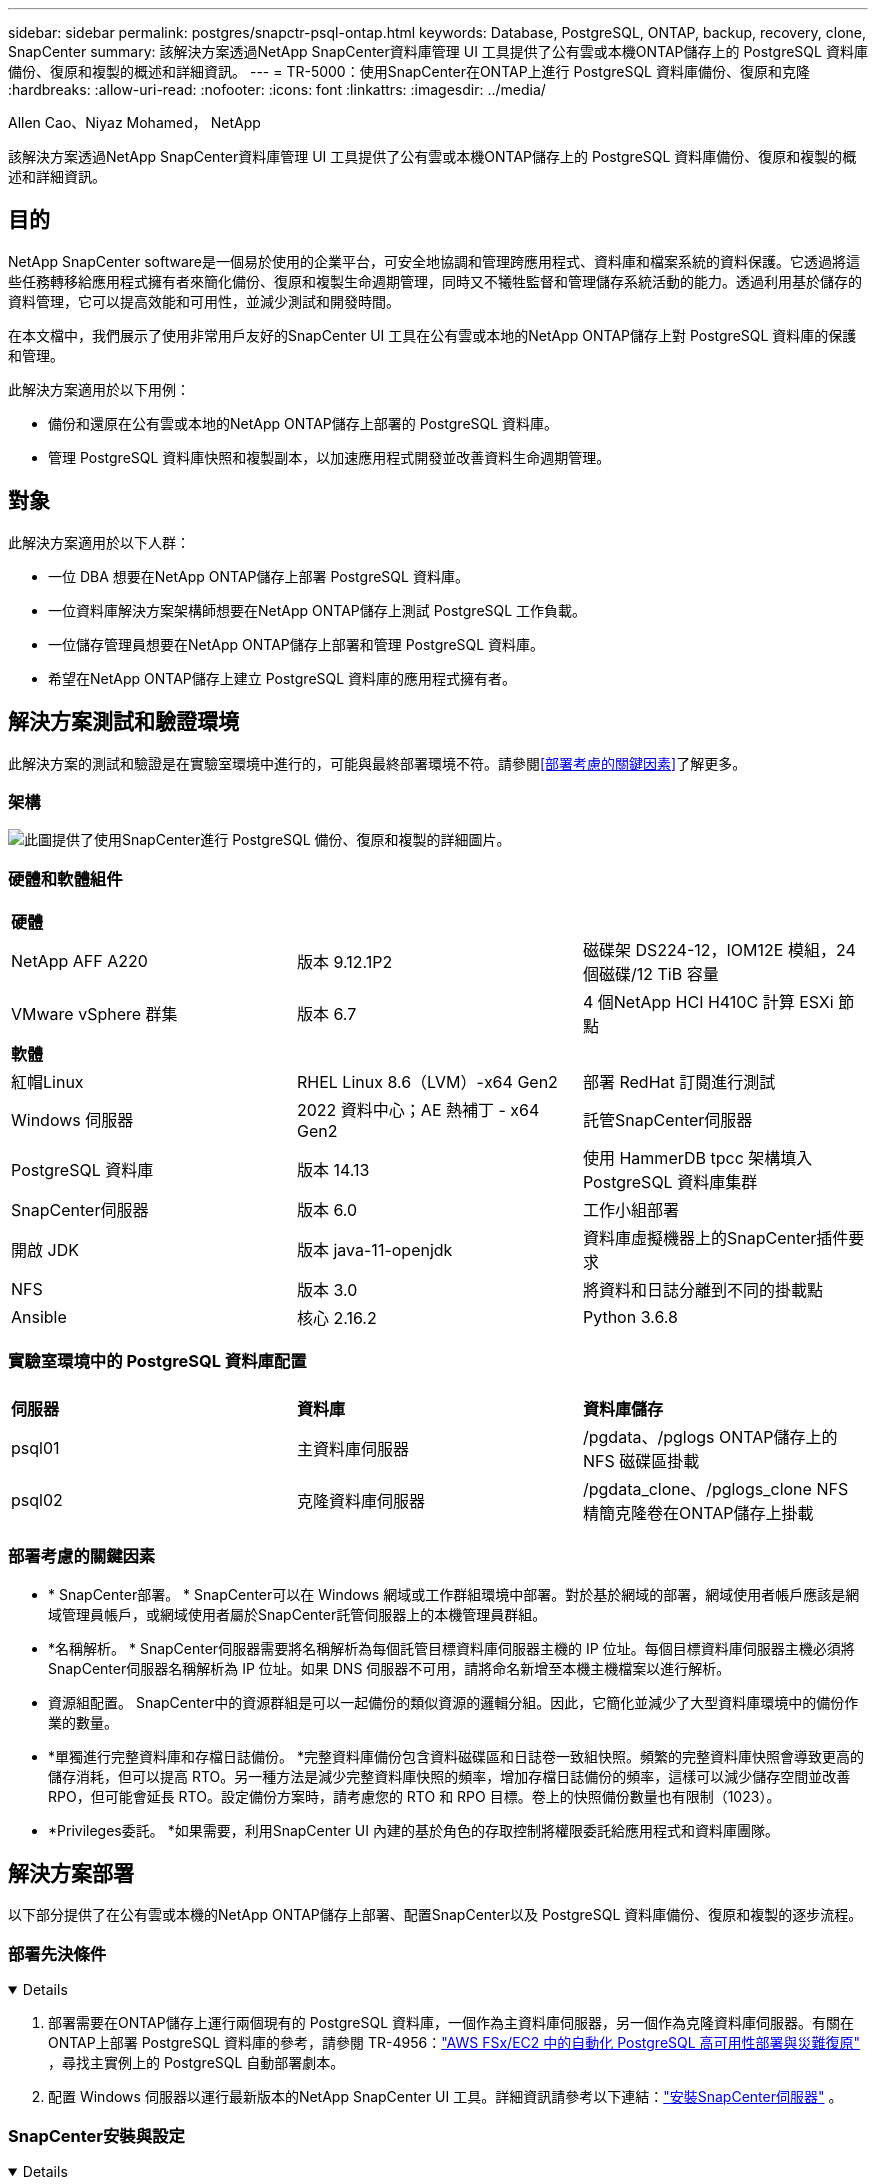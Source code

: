 ---
sidebar: sidebar 
permalink: postgres/snapctr-psql-ontap.html 
keywords: Database, PostgreSQL, ONTAP, backup, recovery, clone, SnapCenter 
summary: 該解決方案透過NetApp SnapCenter資料庫管理 UI 工具提供了公有雲或本機ONTAP儲存上的 PostgreSQL 資料庫備份、復原和複製的概述和詳細資訊。 
---
= TR-5000：使用SnapCenter在ONTAP上進行 PostgreSQL 資料庫備份、復原和克隆
:hardbreaks:
:allow-uri-read: 
:nofooter: 
:icons: font
:linkattrs: 
:imagesdir: ../media/


Allen Cao、Niyaz Mohamed， NetApp

[role="lead"]
該解決方案透過NetApp SnapCenter資料庫管理 UI 工具提供了公有雲或本機ONTAP儲存上的 PostgreSQL 資料庫備份、復原和複製的概述和詳細資訊。



== 目的

NetApp SnapCenter software是一個易於使用的企業平台，可安全地協調和管理跨應用程式、資料庫和檔案系統的資料保護。它透過將這些任務轉移給應用程式擁有者來簡化備份、復原和複製生命週期管理，同時又不犧牲監督和管理儲存系統活動的能力。透過利用基於儲存的資料管理，它可以提高效能和可用性，並減少測試和開發時間。

在本文檔中，我們展示了使用非常用戶友好的SnapCenter UI 工具在公有雲或本地的NetApp ONTAP儲存上對 PostgreSQL 資料庫的保護和管理。

此解決方案適用於以下用例：

* 備份和還原在公有雲或本地的NetApp ONTAP儲存上部署的 PostgreSQL 資料庫。
* 管理 PostgreSQL 資料庫快照和複製副本，以加速應用程式開發並改善資料生命週期管理。




== 對象

此解決方案適用於以下人群：

* 一位 DBA 想要在NetApp ONTAP儲存上部署 PostgreSQL 資料庫。
* 一位資料庫解決方案架構師想要在NetApp ONTAP儲存上測試 PostgreSQL 工作負載。
* 一位儲存管理員想要在NetApp ONTAP儲存上部署和管理 PostgreSQL 資料庫。
* 希望在NetApp ONTAP儲存上建立 PostgreSQL 資料庫的應用程式擁有者。




== 解決方案測試和驗證環境

此解決方案的測試和驗證是在實驗室環境中進行的，可能與最終部署環境不符。請參閱<<部署考慮的關鍵因素>>了解更多。



=== 架構

image:snapctr-psql-brc-architecture.png["此圖提供了使用SnapCenter進行 PostgreSQL 備份、復原和複製的詳細圖片。"]



=== 硬體和軟體組件

[cols="33%, 33%, 33%"]
|===


3+| *硬體* 


| NetApp AFF A220 | 版本 9.12.1P2 | 磁碟架 DS224-12，IOM12E 模組，24 個磁碟/12 TiB 容量 


| VMware vSphere 群集 | 版本 6.7 | 4 個NetApp HCI H410C 計算 ESXi 節點 


3+| *軟體* 


| 紅帽Linux | RHEL Linux 8.6（LVM）-x64 Gen2 | 部署 RedHat 訂閱進行測試 


| Windows 伺服器 | 2022 資料中心；AE 熱補丁 - x64 Gen2 | 託管SnapCenter伺服器 


| PostgreSQL 資料庫 | 版本 14.13 | 使用 HammerDB tpcc 架構填入 PostgreSQL 資料庫集群 


| SnapCenter伺服器 | 版本 6.0 | 工作小組部署 


| 開啟 JDK | 版本 java-11-openjdk | 資料庫虛擬機器上的SnapCenter插件要求 


| NFS | 版本 3.0 | 將資料和日誌分離到不同的掛載點 


| Ansible | 核心 2.16.2 | Python 3.6.8 
|===


=== 實驗室環境中的 PostgreSQL 資料庫配置

[cols="33%, 33%, 33%"]
|===


3+|  


| *伺服器* | *資料庫* | *資料庫儲存* 


| psql01 | 主資料庫伺服器 | /pgdata、/pglogs ONTAP儲存上的 NFS 磁碟區掛載 


| psql02 | 克隆資料庫伺服器 | /pgdata_clone、/pglogs_clone NFS 精簡克隆卷在ONTAP儲存上掛載 
|===


=== 部署考慮的關鍵因素

* * SnapCenter部署。 * SnapCenter可以在 Windows 網域或工作群組環境中部署。對於基於網域的部署，網域使用者帳戶應該是網域管理員帳戶，或網域使用者屬於SnapCenter託管伺服器上的本機管理員群組。
* *名稱解析。 * SnapCenter伺服器需要將名稱解析為每個託管目標資料庫伺服器主機的 IP 位址。每個目標資料庫伺服器主機必須將SnapCenter伺服器名稱解析為 IP 位址。如果 DNS 伺服器不可用，請將命名新增至本機主機檔案以進行解析。
* 資源組配置。 SnapCenter中的資源群組是可以一起備份的類似資源的邏輯分組。因此，它簡化並減少了大型資料庫環境中的備份作業的數量。
* *單獨進行完整資料庫和存檔日誌備份。 *完整資料庫備份包含資料磁碟區和日誌卷一致組快照。頻繁的完整資料庫快照會導致更高的儲存消耗，但可以提高 RTO。另一種方法是減少完整資料庫快照的頻率，增加存檔日誌備份的頻率，這樣可以減少儲存空間並改善 RPO，但可能會延長 RTO。設定備份方案時，請考慮您的 RTO 和 RPO 目標。卷上的快照備份數量也有限制（1023）。
* *Privileges委託。 *如果需要，利用SnapCenter UI 內建的基於角色的存取控制將權限委託給應用程式和資料庫團隊。




== 解決方案部署

以下部分提供了在公有雲或本機的NetApp ONTAP儲存上部署、配置SnapCenter以及 PostgreSQL 資料庫備份、復原和複製的逐步流程。



=== 部署先決條件

[%collapsible%open]
====
. 部署需要在ONTAP儲存上運行兩個現有的 PostgreSQL 資料庫，一個作為主資料庫伺服器，另一個作為克隆資料庫伺服器。有關在ONTAP上部署 PostgreSQL 資料庫的參考，請參閱 TR-4956：link:aws-postgres-fsx-ec2-hadr.html["AWS FSx/EC2 中的自動化 PostgreSQL 高可用性部署與災難復原"^] ，尋找主實例上的 PostgreSQL 自動部署劇本。
. 配置 Windows 伺服器以運行最新版本的NetApp SnapCenter UI 工具。詳細資訊請參考以下連結：link:https://docs.netapp.com/us-en/snapcenter/install/task_install_the_snapcenter_server_using_the_install_wizard.html["安裝SnapCenter伺服器"^] 。


====


=== SnapCenter安裝與設定

[%collapsible%open]
====
我們建議透過線上link:https://docs.netapp.com/us-en/snapcenter/index.html["SnapCenter軟體文檔"^]在繼續進行SnapCenter安裝和設定之前：。下面提供了在ONTAP上為 PostgreSQL 安裝和設定SnapCenter software的步驟的進階摘要。

. 從SnapCenter Windows 伺服器下載並安裝最新的 Java JDKlink:https://www.java.com/en/["取得用於桌面應用程式的 Java"^] 。關閉 Windows 防火牆。
. 從SnapCenter Windows 伺服器下載並安裝或更新SnapCenter 6.0 Windows 先決條件：PowerShell - PowerShell-7.4.3-win-x64.msi 和 .Net 主機套件 - dotnet-hosting-8.0.6-win。
. 從SnapCenter Windows 伺服器，從NetApp支援網站下載並安裝最新版本（目前為 6.0）的SnapCenter安裝執行檔：link:https://mysupport.netapp.com/site/["NetApp | 支持"^] 。
. 從資料庫 DB VM 為管理員使用者啟用 ssh 無密碼身份驗證 `admin`並且無需密碼即可獲得其 sudo 權限。
. 從資料庫 DB VM 停止並停用 Linux 防火牆守護程式。安裝 java-11-openjdk。
. 從SnapCenter Windows 伺服器啟動瀏覽器，透過連接埠 8146 使用 Windows 本機管理員使用者或網域使用者憑證登入SnapCenter 。
+
image:snapctr-ora-azure-anf-setup-001.png["此圖像提供SnapCenter伺服器的登入畫面"]

. 審查 `Get Started`線上菜單。
+
image:snapctr-ora-azure-anf-setup-002.png["此圖提供SnapCenter伺服器的線上選單"]

. 在 `Settings-Global Settings`， 查看 `Hypervisor Settings`然後點選更新。
+
image:snapctr-ora-azure-anf-setup-003.png["此圖像提供SnapCenter伺服器的虛擬機器管理程式設置"]

. 如果需要，調整 `Session Timeout`將SnapCenter UI 設定為所需的間隔。
+
image:snapctr-ora-azure-anf-setup-004.png["此圖像提供SnapCenter伺服器的會話逾時"]

. 如果需要，請向SnapCenter新增其他用戶。
+
image:snapctr-ora-azure-anf-setup-006.png["此圖像提供SnapCenter伺服器的“設定 - 用戶和存取權限”"]

. 這 `Roles`選項卡列出了可以分配給不同SnapCenter用戶的內建角色。管理員使用者也可以建立具有所需權限的自訂角色。
+
image:snapctr-ora-azure-anf-setup-007.png["此圖像提供SnapCenter伺服器的角色"]

. 從 `Settings-Credential`，為SnapCenter管理目標建立憑證。在這個示範案例中，它們是用於登入 DB 伺服器 VM 的 Linux 使用者管理員和用於 PostgreSQL 存取的 postgres 憑證。
+
image:snapctr-psql-setup-host-001.png["此圖像提供SnapCenter伺服器的憑證"]

+

NOTE: 在建立憑證之前重設 PostgreSQL 使用者 postgres 密碼。

. 從 `Storage Systems`選項卡，新增 `ONTAP cluster`具有ONTAP叢集管理員憑證。對於Azure NetApp Files，您需要建立用於容量池存取的特定憑證。
+
image:snapctr-psql-setup-ontap-001.png["此映像提供用於SnapCenter伺服器的Azure NetApp Files"] image:snapctr-psql-setup-ontap-002.png["此映像提供用於SnapCenter伺服器的Azure NetApp Files"]

. 從 `Hosts`選項卡，新增 PostgreSQL DB VM，在 Linux 上安裝 PostgreSQL 的SnapCenter插件。
+
image:snapctr-psql-setup-host-002.png["此圖像為SnapCenter伺服器提供主機"] image:snapctr-psql-setup-host-003.png["此圖像為SnapCenter伺服器提供主機"] image:snapctr-psql-setup-host-005.png["此圖像為SnapCenter伺服器提供主機"]

. 一旦在資料庫伺服器虛擬機器上安裝了主機插件，主機上的資料庫就會自動發現並可見 `Resources`選項卡。
+
image:snapctr-psql-bkup-001.png["此圖像提供SnapCenter伺服器的設定策略"]



====


=== 資料庫備份

[%collapsible%open]
====
初始自動發現的 PostgreSQL 叢集在其叢集名稱旁邊顯示一個紅色鎖。必須使用上一節中SnapCenter設定期間建立的 PostgreSQL 資料庫憑證來解鎖它。然後，您需要建立並套用備份策略來保護資料庫。最後，手動或透過排程器執行備份以建立 SnapShot 備份。以下部分示範了逐步的過程。

* 解鎖 PostgreSQL 叢集。
+
.. 導航至 `Resources`選項卡，其中列出了在資料庫虛擬機器上安裝SnapCenter插件後發現的 PostgreSQL 叢集。最初，它是鎖定的，並且 `Overall Status`資料庫叢集顯示為 `Not protected`。
+
image:snapctr-psql-bkup-001.png["此映像為SnapCenter伺服器提供資料庫備份"]

.. 按一下叢集名稱，然後 `Configure Credentials`開啟憑證配置頁面。
+
image:snapctr-psql-bkup-002.png["此映像為SnapCenter伺服器提供資料庫備份"]

.. 選擇 `postgres`在先前的SnapCenter設定期間所建立的憑證。
+
image:snapctr-psql-bkup-003.png["此映像為SnapCenter伺服器提供資料庫備份"]

.. 一旦應用憑證，叢集將被解鎖。
+
image:snapctr-psql-bkup-004.png["此映像為SnapCenter伺服器提供資料庫備份"]



* 建立 PostgreSQL 備份策略。
+
.. 導航至 `Setting`- `Polices`然後點擊 `New`建立備份策略。
+
image:snapctr-psql-bkup-006.png["此映像為SnapCenter伺服器提供資料庫備份"]

.. 命名備份策略。
+
image:snapctr-psql-bkup-007.png["此映像為SnapCenter伺服器提供資料庫備份"]

.. 選擇儲存類型。預設備份設定應該適用於大多數情況。
+
image:snapctr-psql-bkup-008.png["此映像為SnapCenter伺服器提供資料庫備份"]

.. 定義備份頻率和快照保留。
+
image:snapctr-psql-bkup-009.png["此映像為SnapCenter伺服器提供資料庫備份"]

.. 如果資料庫磁碟區複製到輔助位置，則可以選擇輔助複製。
+
image:snapctr-psql-bkup-010.png["此映像為SnapCenter伺服器提供資料庫備份"]

.. 查看摘要和 `Finish`建立備份策略。
+
image:snapctr-psql-bkup-011.png["此映像為SnapCenter伺服器提供資料庫備份"] image:snapctr-psql-bkup-012.png["此映像為SnapCenter伺服器提供資料庫備份"]



* 應用備份策略來保護 PostgreSQL 資料庫。
+
.. 返回 `Resource`在選項卡中，按一下叢集名稱以啟動 PostgreSQL 叢集保護工作流程。
+
image:snapctr-psql-bkup-005.png["此映像為SnapCenter伺服器提供資料庫備份"]

.. 接受預設 `Application Settings`。此頁面上的許多選項不適用於自動發現的目標。
+
image:snapctr-psql-bkup-013.png["此映像為SnapCenter伺服器提供資料庫備份"]

.. 應用剛剛建立的備份策略。如果需要，請新增備份計畫。
+
image:snapctr-psql-bkup-014.png["此映像為SnapCenter伺服器提供資料庫備份"]

.. 如果需要備份通知，請提供電子郵件設定。
+
image:snapctr-psql-bkup-015.png["此映像為SnapCenter伺服器提供資料庫備份"]

.. 審查摘要和 `Finish`實施備份策略。現在 PostgreSQL 叢集受到保護。
+
image:snapctr-psql-bkup-016.png["此映像為SnapCenter伺服器提供資料庫備份"]

.. 根據備份計劃或叢集備份拓撲執行備份，按一下 `Backup Now`觸發手動按需備份。
+
image:snapctr-psql-bkup-017-a.png["此映像為SnapCenter伺服器提供資料庫備份"] image:snapctr-psql-bkup-017.png["此映像為SnapCenter伺服器提供資料庫備份"]

.. 監控備份作業 `Monitor`選項卡。備份大型資料庫通常需要幾分鐘，在我們的測試案例中，備份接近 1TB 的資料庫磁碟區大約需要 4 分鐘。
+
image:snapctr-psql-bkup-019.png["此映像為SnapCenter伺服器提供資料庫備份"]





====


=== 資料庫復原

[%collapsible%open]
====
在此資料庫復原示範中，我們展示了 PostgreSQL 資料庫叢集的時間點復原。首先，使用SnapCenter在ONTAP儲存上建立資料庫磁碟區的 SnapShot 備份。然後，登入資料庫，建立測試表，記下時間戳，然後刪除測試表。現在從備份開始恢復，直到建立測試表的時間戳，以恢復已刪除的表。以下內容擷取了使用SnapCenter UI 進行 PostgreSQL 資料庫時間點復原的工作流程和驗證的詳細資訊。

. 登入 PostgreSQL `postgres`用戶。建立然後刪除一個測試表。
+
....
postgres=# \dt
Did not find any relations.


postgres=# create table test (id integer, dt timestamp, event varchar(100));
CREATE TABLE
postgres=# \dt
        List of relations
 Schema | Name | Type  |  Owner
--------+------+-------+----------
 public | test | table | postgres
(1 row)

postgres=# insert into test values (1, now(), 'test PostgreSQL point in time recovery with SnapCenter');
INSERT 0 1

postgres=# select * from test;
 id |             dt             |                         event
----+----------------------------+--------------------------------------------------------
  1 | 2024-10-08 17:55:41.657728 | test PostgreSQL point in time recovery with SnapCenter
(1 row)

postgres=# drop table test;
DROP TABLE
postgres=# \dt
Did not find any relations.

postgres=# select current_time;
    current_time
--------------------
 17:59:20.984144+00

....
. 從 `Resources`選項卡，開啟資料庫備份頁面。選擇要還原的 SnapShot 備份。然後，點擊 `Restore`按鈕啟動資料庫復原工作流程。執行時間點復原時請注意備份的時間戳記。
+
image:snapctr-psql-restore-001.png["此映像為SnapCenter伺服器提供資料庫還原"]

. 選擇 `Restore scope`。目前，完整的資源是唯一的選擇。
+
image:snapctr-psql-restore-002.png["此映像為SnapCenter伺服器提供資料庫還原"]

. 為了 `Recovery Scope`， 選擇 `Recover to point in time`並輸入恢復前滾至的時間戳記。
+
image:snapctr-psql-restore-003.png["此映像為SnapCenter伺服器提供資料庫還原"]

. 這 `PreOps`允許在復原/復原操作之前針對資料庫執行腳本，或將其保留為黑色。
+
image:snapctr-psql-restore-004.png["此映像為SnapCenter伺服器提供資料庫還原"]

. 這 `PostOps`允許在復原/復原操作後對資料庫執行腳本，或將其保留為黑色。
+
image:snapctr-psql-restore-005.png["此映像為SnapCenter伺服器提供資料庫還原"]

. 如果需要，可以透過電子郵件通知。
+
image:snapctr-psql-restore-006.png["此映像為SnapCenter伺服器提供資料庫還原"]

. 審查工作摘要和 `Finish`開始恢復工作。
+
image:snapctr-psql-restore-007.png["此映像為SnapCenter伺服器提供資料庫還原"]

. 點擊正在運行的作業打開 `Job Details`窗戶。還可以從 `Monitor`選項卡。
+
image:snapctr-psql-restore-008.png["此映像為SnapCenter伺服器提供資料庫還原"]

. 登入 PostgreSQL `postgres`使用者並驗證測試表是否已恢復。
+
....

[postgres@psql01 ~]$ psql
psql (14.13)
Type "help" for help.

postgres=# \dt
        List of relations
 Schema | Name | Type  |  Owner
--------+------+-------+----------
 public | test | table | postgres
(1 row)

postgres=# select * from test;
 id |             dt             |                         event
----+----------------------------+--------------------------------------------------------
  1 | 2024-10-08 17:55:41.657728 | test PostgreSQL point in time recovery with SnapCenter
(1 row)

postgres=# select now();
              now
-------------------------------
 2024-10-08 18:22:33.767208+00
(1 row)


....


====


=== 資料庫克隆

[%collapsible%open]
====
透過SnapCenter克隆 PostgreSQL 資料庫叢集會從來源資料卷的快照備份中建立一個新的精簡克隆磁碟區。更重要的是，與其他方法相比，它快速（幾分鐘）且高效，可以克隆生產資料庫以支援開發或測試。因此，它大大降低了儲存成本並改善了資料庫應用程式生命週期管理。以下部分示範了使用SnapCenter UI 複製 PostgreSQL 資料庫的工作流程。

. 驗證克隆過程。再次在測試表中插入一行。然後運行備份以捕獲測試資料。
+
....
postgres=# insert into test values (2, now(), 'test PostgreSQL clone to a different DB server host');
INSERT 0 1
postgres=# select * from test;
 id |             dt             |                        event
----+----------------------------+-----------------------------------------------------
  2 | 2024-10-11 20:15:04.252868 | test PostgreSQL clone to a different DB server host
(1 row)

....
. 從 `Resources`選項卡，開啟資料庫叢集備份頁面。選擇包含測試資料的資料庫備份快照。然後，點擊 `clone`按鈕啟動資料庫克隆工作流程。
+
image:snapctr-psql-clone-001.png["此映像為SnapCenter伺服器提供資料庫克隆"]

. 選擇與來源資料庫伺服器不同的資料庫伺服器主機。選擇目標主機上未使用的 TCP 連接埠 543x。
+
image:snapctr-psql-clone-002.png["此映像為SnapCenter伺服器提供資料庫克隆"]

. 輸入克隆操作之前或之後執行的任何腳本。
+
image:snapctr-psql-clone-003.png["此映像為SnapCenter伺服器提供資料庫克隆"]

. 如果需要，可以透過電子郵件通知。
+
image:snapctr-psql-clone-004.png["此映像為SnapCenter伺服器提供資料庫克隆"]

. 審查摘要和 `Finish`啟動克隆過程。
+
image:snapctr-psql-clone-005.png["此映像為SnapCenter伺服器提供資料庫克隆"]

. 點擊正在運行的作業打開 `Job Details`窗戶。還可以從 `Monitor`選項卡。
+
image:snapctr-psql-clone-006.png["此映像為SnapCenter伺服器提供資料庫還原"]

. 克隆的資料庫立即向SnapCenter註冊。
+
image:snapctr-psql-clone-007.png["此映像為SnapCenter伺服器提供資料庫還原"]

. 在目標資料庫伺服器主機上驗證克隆的資料庫叢集。
+
....

[postgres@psql01 ~]$ psql -d postgres -h 10.61.186.7 -U postgres -p 5433
Password for user postgres:
psql (14.13)
Type "help" for help.

postgres=# select * from test;
 id |             dt             |                        event
----+----------------------------+-----------------------------------------------------
  2 | 2024-10-11 20:15:04.252868 | test PostgreSQL clone to a different DB server host
(1 row)

postgres=# select pg_read_file('/etc/hostname') as hostname;
 hostname
----------
 psql02  +

(1 row)


....


====


== 在哪裡可以找到更多信息

要了解有關本文檔中描述的信息的更多信息，請查看以下文檔和/或網站：

* SnapCenter軟體文檔
+
link:https://docs.netapp.com/us-en/snapcenter/index.html["https://docs.netapp.com/us-en/snapcenter/index.html"^]

* TR-4956：AWS FSx/EC2 中的自動化 PostgreSQL 高可用性部署與災難復原
+
link:aws-postgres-fsx-ec2-hadr.html["TR-4956：AWS FSx/EC2 中的自動化 PostgreSQL 高可用性部署與災難復原"]


